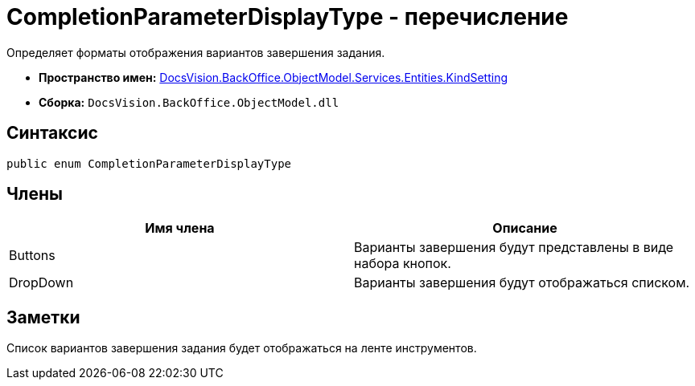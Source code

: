 = CompletionParameterDisplayType - перечисление

Определяет форматы отображения вариантов завершения задания.

* *Пространство имен:* xref:api/DocsVision/BackOffice/ObjectModel/Services/Entities/KindSetting/KindSetting_NS.adoc[DocsVision.BackOffice.ObjectModel.Services.Entities.KindSetting]
* *Сборка:* `DocsVision.BackOffice.ObjectModel.dll`

== Синтаксис

[source,csharp]
----
public enum CompletionParameterDisplayType
----

== Члены

[cols=",",options="header"]
|===
|Имя члена |Описание
|Buttons |Варианты завершения будут представлены в виде набора кнопок.
|DropDown |Варианты завершения будут отображаться списком.
|===

== Заметки

Список вариантов завершения задания будет отображаться на ленте инструментов.
